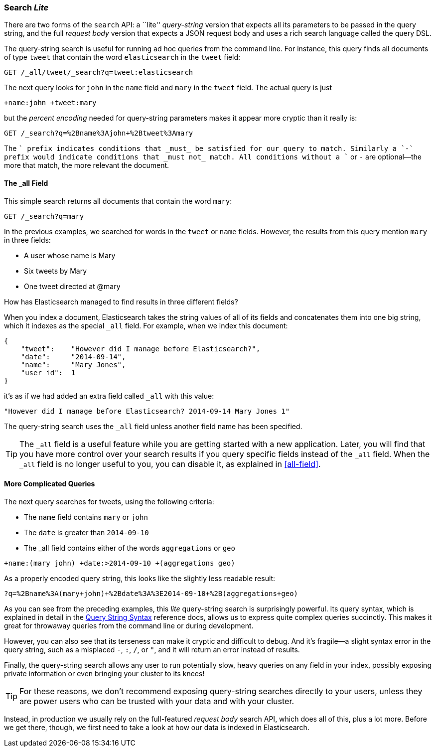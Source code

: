 [[search-lite]]
=== Search _Lite_

There are two forms of the `search` API: a ``lite'' _query-string_ version
that expects all its((("searching", "query string searches")))((("query string", "searching with"))) parameters to be passed in the query string, and the full
_request body_ version that expects a JSON request body and uses a
rich search language called the query DSL.

The query-string search is useful for running ad hoc queries from the
command line. For instance, this query finds all documents of type `tweet` that
contain the word `elasticsearch` in the `tweet` field:

[source,js]
--------------------------------------------------
GET /_all/tweet/_search?q=tweet:elasticsearch
--------------------------------------------------
// SENSE: 050_Search/20_Query_string.json

The next query looks for `john` in the `name` field and `mary` in the
`tweet` field. The actual query is just

    +name:john +tweet:mary

but the _percent encoding_ needed for query-string parameters makes it appear
more cryptic than it really is:

[source,js]
--------------------------------------------------
GET /_search?q=%2Bname%3Ajohn+%2Btweet%3Amary
--------------------------------------------------
// SENSE: 050_Search/20_Query_string.json


The `+` prefix indicates conditions that _must_ be satisfied for our query to
match. Similarly a `-` prefix would indicate conditions that _must not_
match.  All conditions without a `+` or `-` are optional--the more that match,
the more relevant the document.

[[all-field-intro]]
==== The _all Field

This simple search returns all documents that contain the word `mary`:

[source,js]
--------------------------------------------------
GET /_search?q=mary
--------------------------------------------------
// SENSE: 050_Search/20_All_field.json


In the previous examples, we searched for words in the `tweet` or
`name` fields. However, the results from this query mention `mary` in
three fields:

* A user whose name is Mary
* Six tweets by Mary
* One tweet directed at @mary

How has Elasticsearch managed to find results in three different fields?

When you index a document, Elasticsearch takes the string values of all of
its fields and concatenates them into one big string, which it indexes as
the special `_all` field.((("_all field", sortas="all field"))) For example, when we index this document:

[source,js]
--------------------------------------------------
{
    "tweet":    "However did I manage before Elasticsearch?",
    "date":     "2014-09-14",
    "name":     "Mary Jones",
    "user_id":  1
}
--------------------------------------------------


it's as if we had added an extra field called `_all` with this value:

[source,js]
--------------------------------------------------
"However did I manage before Elasticsearch? 2014-09-14 Mary Jones 1"
--------------------------------------------------


The query-string search uses the `_all` field unless another
field name has been specified.

TIP: The `_all` field is a useful feature while you are getting started with
a new application. Later, you will find that you have more control over
your search results if you query specific fields instead of the `_all`
field.  When the `_all` field is no longer useful to you, you can
disable it, as explained in <<all-field>>.

[[query-string-query]]
[role="pagebreak-before"]
==== More Complicated Queries

The next query searches for tweets, using the following criteria:

* The `name` field contains `mary` or `john`
* The `date` is greater than `2014-09-10`
* The +_all+ field contains either of the words `aggregations` or `geo`

[source,js]
--------------------------------------------------
+name:(mary john) +date:>2014-09-10 +(aggregations geo)
--------------------------------------------------
// SENSE: 050_Search/20_All_field.json

As a properly encoded query string, this looks like the slightly less
readable result:

[source,js]
--------------------------------------------------
?q=%2Bname%3A(mary+john)+%2Bdate%3A%3E2014-09-10+%2B(aggregations+geo)
--------------------------------------------------

As you can see from the preceding examples, this _lite_ query-string search is
surprisingly powerful. Its query syntax, which is explained in detail in the
http://www.elasticsearch.org/guide/en/elasticsearch/reference/current/query-dsl-query-string-query.html#query-string-syntax[Query String Syntax]
reference docs, allows us to express quite complex queries succinctly. This
makes it great for throwaway queries from the command line or during
development.

However, you can also see that its terseness can make it cryptic and
difficult to debug. And it's fragile--a slight syntax error in the query
string, such as a misplaced `-`, `:`, `/`, or `"`, and it will return an error
instead of results.

Finally, the query-string search allows any user to run potentially slow, heavy
queries on any field in your index, possibly exposing private information or
even bringing your cluster to its knees!

[TIP]
==================================================
For these reasons, we don't recommend exposing query-string searches directly to
your users, unless they are power users who can be trusted with your data and
with your cluster.
==================================================

Instead, in production we usually rely on the full-featured _request body_
search API, which does all of this, plus a lot more. Before we get there,
though, we first need to take a look at how our data is indexed in
Elasticsearch.

